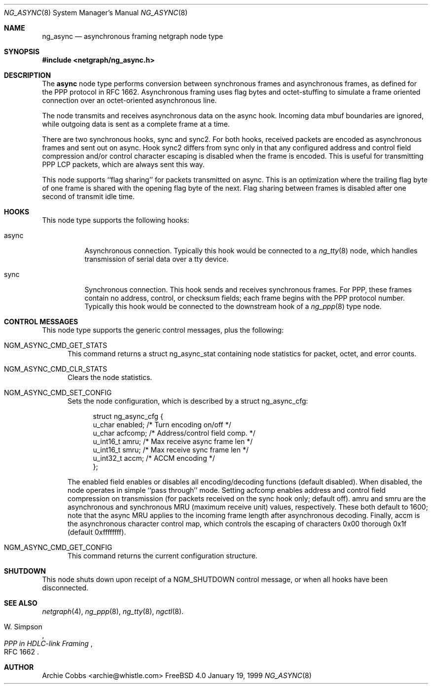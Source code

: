 .\" Copyright (c) 1996-1999 Whistle Communications, Inc.
.\" All rights reserved.
.\" 
.\" Subject to the following obligations and disclaimer of warranty, use and
.\" redistribution of this software, in source or object code forms, with or
.\" without modifications are expressly permitted by Whistle Communications;
.\" provided, however, that:
.\" 1. Any and all reproductions of the source or object code must include the
.\"    copyright notice above and the following disclaimer of warranties; and
.\" 2. No rights are granted, in any manner or form, to use Whistle
.\"    Communications, Inc. trademarks, including the mark "WHISTLE
.\"    COMMUNICATIONS" on advertising, endorsements, or otherwise except as
.\"    such appears in the above copyright notice or in the software.
.\" 
.\" THIS SOFTWARE IS BEING PROVIDED BY WHISTLE COMMUNICATIONS "AS IS", AND
.\" TO THE MAXIMUM EXTENT PERMITTED BY LAW, WHISTLE COMMUNICATIONS MAKES NO
.\" REPRESENTATIONS OR WARRANTIES, EXPRESS OR IMPLIED, REGARDING THIS SOFTWARE,
.\" INCLUDING WITHOUT LIMITATION, ANY AND ALL IMPLIED WARRANTIES OF
.\" MERCHANTABILITY, FITNESS FOR A PARTICULAR PURPOSE, OR NON-INFRINGEMENT.
.\" WHISTLE COMMUNICATIONS DOES NOT WARRANT, GUARANTEE, OR MAKE ANY
.\" REPRESENTATIONS REGARDING THE USE OF, OR THE RESULTS OF THE USE OF THIS
.\" SOFTWARE IN TERMS OF ITS CORRECTNESS, ACCURACY, RELIABILITY OR OTHERWISE.
.\" IN NO EVENT SHALL WHISTLE COMMUNICATIONS BE LIABLE FOR ANY DAMAGES
.\" RESULTING FROM OR ARISING OUT OF ANY USE OF THIS SOFTWARE, INCLUDING
.\" WITHOUT LIMITATION, ANY DIRECT, INDIRECT, INCIDENTAL, SPECIAL, EXEMPLARY,
.\" PUNITIVE, OR CONSEQUENTIAL DAMAGES, PROCUREMENT OF SUBSTITUTE GOODS OR
.\" SERVICES, LOSS OF USE, DATA OR PROFITS, HOWEVER CAUSED AND UNDER ANY
.\" THEORY OF LIABILITY, WHETHER IN CONTRACT, STRICT LIABILITY, OR TORT
.\" (INCLUDING NEGLIGENCE OR OTHERWISE) ARISING IN ANY WAY OUT OF THE USE OF
.\" THIS SOFTWARE, EVEN IF WHISTLE COMMUNICATIONS IS ADVISED OF THE POSSIBILITY
.\" OF SUCH DAMAGE.
.\" 
.\" Author: Archie Cobbs <archie@whistle.com>
.\"
.\" $FreeBSD$
.\" $Whistle: ng_async.8,v 1.6 1999/01/25 23:46:25 archie Exp $
.\"
.Dd January 19, 1999
.Dt NG_ASYNC 8
.Os FreeBSD 4.0
.Sh NAME
.Nm ng_async
.Nd asynchronous framing netgraph node type
.Sh SYNOPSIS
.Fd #include <netgraph/ng_async.h>
.Sh DESCRIPTION
The
.Nm async
node type performs conversion between synchronous frames and
asynchronous frames, as defined for the PPP protocol in RFC 1662.
Asynchronous framing uses flag bytes and octet-stuffing
to simulate a frame oriented connection over an octet-oriented
asynchronous line.
.Pp
The node transmits and receives asynchronous data on the
.Dv async
hook.  Incoming data mbuf boundaries are ignored, while
outgoing data is sent as a complete frame at a time.
.Pp
There are two synchronous hooks,
.Dv sync
and
.Dv sync2 .
For both hooks, received packets are encoded as asynchronous frames
and sent out on
.Dv async .
Hook
.Dv sync2
differs from
.Dv sync
only in that any configured address and control field compression
and/or control character escaping is disabled when the frame is encoded.
This is useful for transmitting PPP LCP packets, which are always sent
this way.
.Pp
This node supports ``flag sharing'' for packets transmitted on
.Dv async .
This is an optimization where the trailing flag byte
of one frame is shared with the opening flag byte of the next.
Flag sharing between frames is disabled after one second of transmit
idle time.
.Sh HOOKS
This node type supports the following hooks:
.Pp
.Bl -tag -width foobar
.It Dv async
Asynchronous connection.
Typically this hook would be connected to a
.Xr ng_tty 8
node, which handles transmission of serial data over a tty device.
.It Dv sync
Synchronous connection. This hook sends and receives synchronous frames.
For PPP, these frames contain no address, control, or checksum fields;
each frame begins with the PPP protocol number. Typically this hook would
be connected to the
.Dv downstream
hook of a
.Xr ng_ppp 8
type node.
.El
.Sh CONTROL MESSAGES
This node type supports the generic control messages, plus the following:
.Bl -tag -width foo
.It Dv NGM_ASYNC_CMD_GET_STATS
This command returns a
.Dv "struct ng_async_stat"
containing node statistics for packet, octet, and error counts.
.It Dv NGM_ASYNC_CMD_CLR_STATS
Clears the node statistics.
.It Dv NGM_ASYNC_CMD_SET_CONFIG
Sets the node configuration, which is described by a
.Dv "struct ng_async_cfg" :
.Bd -literal -offset 4n
struct ng_async_cfg {
  u_char    enabled;  /* Turn encoding on/off */
  u_char    acfcomp;  /* Address/control field comp. */
  u_int16_t amru;     /* Max receive async frame len */
  u_int16_t smru;     /* Max receive sync frame len */
  u_int32_t accm;     /* ACCM encoding */
};
.Ed
.Pp
The
.Dv enabled
field enables or disables all encoding/decoding functions (default disabled).
When disabled, the node operates in simple ``pass through'' mode.  Setting
.Dv acfcomp
enables address and control field compression on transmission (for packets
received on the
.Dv sync
hook only; default off).
.Dv amru
and
.Dv smru
are the asynchronous and synchronous MRU (maximum receive unit) values,
respectively. These both default to 1600; note that the async MRU
applies to the incoming frame length after asynchronous decoding.
Finally,
.Dv accm
is the asynchronous character control map, which controls the escaping
of characters 0x00 thorough 0x1f (default 0xffffffff).
.It Dv NGM_ASYNC_CMD_GET_CONFIG
This command returns the current configuration structure.
.El
.Sh SHUTDOWN
This node shuts down upon receipt of a
.Dv NGM_SHUTDOWN
control message, or when all hooks have been disconnected.
.Sh SEE ALSO
.Xr netgraph 4 ,
.Xr ng_ppp 8 ,
.Xr ng_tty 8 ,
.Xr ngctl 8 .
.Rs
.%A W. Simpson
.%T "PPP in HDLC-link Framing"
.%O RFC 1662
.Re
.Sh AUTHOR
Archie Cobbs <archie@whistle.com>
